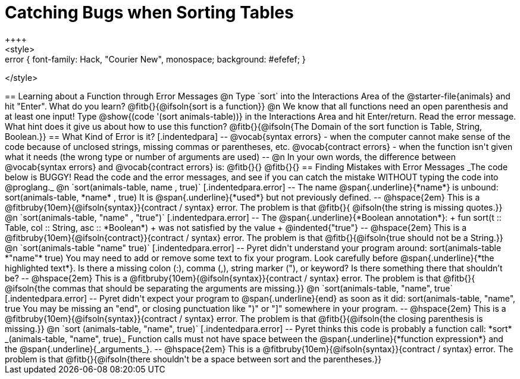 = Catching Bugs when Sorting Tables
++++
<style>
.error { font-family: Hack, "Courier New", monospace; background: #efefef; }
</style>
++++
== Learning about a Function through Error Messages
 
@n Type `sort` into the Interactions Area of the @starter-file{animals} and hit "Enter". What do you learn? @fitb{}{@ifsoln{sort is a function}}

@n We know that all functions need an open parenthesis and at least one input! Type @show{(code '(sort animals-table))} in the Interactions Area and hit Enter/return. Read the error message. What hint does it give us about how to use this function?

@fitb{}{@ifsoln{The Domain of the sort function is Table, String, Boolean.}}

== What Kind of Error is it?

[.indentedpara]
--
@vocab{syntax errors} -  when the computer cannot make sense of the code because of unclosed strings, missing commas or parentheses,  etc.
@vocab{contract errors} - when the function isn't given what it needs (the wrong type or number of arguments are used)
--

@n In your own words, the difference between @vocab{syntax errors} and @vocab{contract errors} is: @fitb{}{}

@fitb{}{}

== Finding Mistakes with Error Messages

_The code below is BUGGY! Read the code and the error messages, and see if you can catch the mistake WITHOUT typing the code into @proglang._

@n `sort(animals-table, name , true)`

[.indentedpara.error]
--
The name @span{.underline}{*name*} is unbound:

sort(animals-table, *name* , true)

It is @span{.underline}{*used*} but not previously defined.

--				

@hspace{2em} This is a @fitbruby{10em}{@ifsoln{syntax}}{contract / syntax} error. The problem is that @fitb{}{ @ifsoln{the string is missing quotes.}}


@n `sort(animals-table, "name" , "true")`

[.indentedpara.error]
--
The @span{.underline}{*Boolean annotation*}: +
fun sort(t :: Table, col :: String, asc :: *Boolean*) +
was not satisfied by the value +
@indented{"true"}

--

@hspace{2em} This is a @fitbruby{10em}{@ifsoln{contract}}{contract / syntax} error. The problem is that @fitb{}{@ifsoln{true should not be a String.}}



@n `sort(animals-table "name" true)`

[.indentedpara.error]
--
Pyret didn't understand your program around:

sort(animals-table *"name"* true)

You may need to add or remove some text to fix your program. Look carefully before @span{.underline}{*the highlighted text*}. Is there a missing colon (:), comma (,), string marker ("), or keyword? Is there something there that shouldn’t be?
--

@hspace{2em} This is a @fitbruby{10em}{@ifsoln{syntax}}{contract / syntax} error. The problem is that @fitb{}{ @ifsoln{the commas that should be separating the arguments are missing.}}



@n `sort(animals-table, "name", true`

[.indentedpara.error]
--
Pyret didn't expect your program to @span{.underline}{end} as soon as it did:

sort(animals-table, "name", true

You may be missing an "end", or closing punctuation like ")" or "]" somewhere in your program.

--

@hspace{2em} This is a @fitbruby{10em}{@ifsoln{syntax}}{contract / syntax} error. The problem is that @fitb{}{@ifsoln{the closing parenthesis is missing.}}


@n `sort (animals-table, "name", true)`

[.indentedpara.error]
--
Pyret thinks this code is probably a function call:

*sort* _(animals-table, "name", true)_

Function calls must not have space between the @span{.underline}{*function expression*} and the @span{.underline}{_arguments_}.
--

@hspace{2em} This is a @fitbruby{10em}{@ifsoln{syntax}}{contract / syntax} error. The problem is that @fitb{}{@ifsoln{there shouldn't be a space between sort and the parentheses.}}


